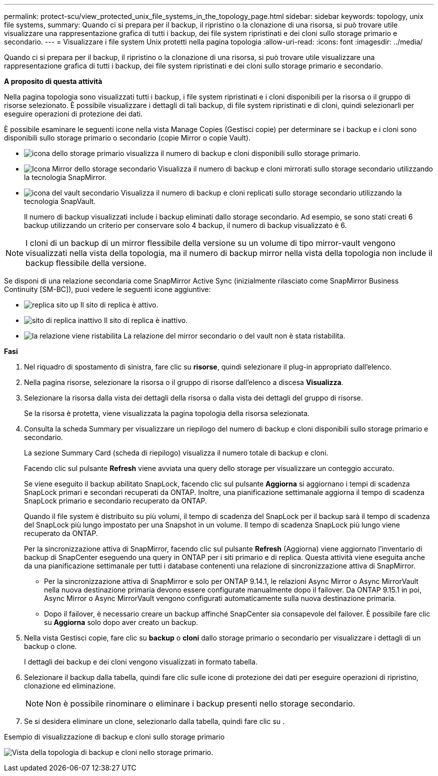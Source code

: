 ---
permalink: protect-scu/view_protected_unix_file_systems_in_the_topology_page.html 
sidebar: sidebar 
keywords: topology, unix file systems, 
summary: Quando ci si prepara per il backup, il ripristino o la clonazione di una risorsa, si può trovare utile visualizzare una rappresentazione grafica di tutti i backup, dei file system ripristinati e dei cloni sullo storage primario e secondario. 
---
= Visualizzare i file system Unix protetti nella pagina topologia
:allow-uri-read: 
:icons: font
:imagesdir: ../media/


[role="lead"]
Quando ci si prepara per il backup, il ripristino o la clonazione di una risorsa, si può trovare utile visualizzare una rappresentazione grafica di tutti i backup, dei file system ripristinati e dei cloni sullo storage primario e secondario.

*A proposito di questa attività*

Nella pagina topologia sono visualizzati tutti i backup, i file system ripristinati e i cloni disponibili per la risorsa o il gruppo di risorse selezionato. È possibile visualizzare i dettagli di tali backup, di file system ripristinati e di cloni, quindi selezionarli per eseguire operazioni di protezione dei dati.

È possibile esaminare le seguenti icone nella vista Manage Copies (Gestisci copie) per determinare se i backup e i cloni sono disponibili sullo storage primario o secondario (copie Mirror o copie Vault).

* image:../media/topology_primary_storage.gif["icona dello storage primario"] visualizza il numero di backup e cloni disponibili sullo storage primario.
* image:../media/topology_mirror_secondary_storage.gif["Icona Mirror dello storage secondario"] Visualizza il numero di backup e cloni mirrorati sullo storage secondario utilizzando la tecnologia SnapMirror.
* image:../media/topology_vault_secondary_storage.gif["icona del vault secondario"] Visualizza il numero di backup e cloni replicati sullo storage secondario utilizzando la tecnologia SnapVault.
+
Il numero di backup visualizzati include i backup eliminati dallo storage secondario. Ad esempio, se sono stati creati 6 backup utilizzando un criterio per conservare solo 4 backup, il numero di backup visualizzato è 6.




NOTE: I cloni di un backup di un mirror flessibile della versione su un volume di tipo mirror-vault vengono visualizzati nella vista della topologia, ma il numero di backup mirror nella vista della topologia non include il backup flessibile della versione.

Se disponi di una relazione secondaria come SnapMirror Active Sync (inizialmente rilasciato come SnapMirror Business Continuity [SM-BC]), puoi vedere le seguenti icone aggiuntive:

* image:../media/topology_replica_site_up.png["replica sito up"] Il sito di replica è attivo.
* image:../media/topology_replica_site_down.png["sito di replica inattivo"] Il sito di replica è inattivo.
* image:../media/topology_reestablished.png["la relazione viene ristabilita"] La relazione del mirror secondario o del vault non è stata ristabilita.


*Fasi*

. Nel riquadro di spostamento di sinistra, fare clic su *risorse*, quindi selezionare il plug-in appropriato dall'elenco.
. Nella pagina risorse, selezionare la risorsa o il gruppo di risorse dall'elenco a discesa *Visualizza*.
. Selezionare la risorsa dalla vista dei dettagli della risorsa o dalla vista dei dettagli del gruppo di risorse.
+
Se la risorsa è protetta, viene visualizzata la pagina topologia della risorsa selezionata.

. Consulta la scheda Summary per visualizzare un riepilogo del numero di backup e cloni disponibili sullo storage primario e secondario.
+
La sezione Summary Card (scheda di riepilogo) visualizza il numero totale di backup e cloni.

+
Facendo clic sul pulsante *Refresh* viene avviata una query dello storage per visualizzare un conteggio accurato.

+
Se viene eseguito il backup abilitato SnapLock, facendo clic sul pulsante *Aggiorna* si aggiornano i tempi di scadenza SnapLock primari e secondari recuperati da ONTAP. Inoltre, una pianificazione settimanale aggiorna il tempo di scadenza SnapLock primario e secondario recuperato da ONTAP.

+
Quando il file system è distribuito su più volumi, il tempo di scadenza del SnapLock per il backup sarà il tempo di scadenza del SnapLock più lungo impostato per una Snapshot in un volume. Il tempo di scadenza SnapLock più lungo viene recuperato da ONTAP.

+
Per la sincronizzazione attiva di SnapMirror, facendo clic sul pulsante *Refresh* (Aggiorna) viene aggiornato l'inventario di backup di SnapCenter eseguendo una query in ONTAP per i siti primario e di replica. Questa attività viene eseguita anche da una pianificazione settimanale per tutti i database contenenti una relazione di sincronizzazione attiva di SnapMirror.

+
** Per la sincronizzazione attiva di SnapMirror e solo per ONTAP 9.14.1, le relazioni Async Mirror o Async MirrorVault nella nuova destinazione primaria devono essere configurate manualmente dopo il failover. Da ONTAP 9.15.1 in poi, Async Mirror o Async MirrorVault vengono configurati automaticamente sulla nuova destinazione primaria.
** Dopo il failover, è necessario creare un backup affinché SnapCenter sia consapevole del failover. È possibile fare clic su *Aggiorna* solo dopo aver creato un backup.


. Nella vista Gestisci copie, fare clic su *backup* o *cloni* dallo storage primario o secondario per visualizzare i dettagli di un backup o clone.
+
I dettagli dei backup e dei cloni vengono visualizzati in formato tabella.

. Selezionare il backup dalla tabella, quindi fare clic sulle icone di protezione dei dati per eseguire operazioni di ripristino, clonazione ed eliminazione.
+

NOTE: Non è possibile rinominare o eliminare i backup presenti nello storage secondario.

. Se si desidera eliminare un clone, selezionarlo dalla tabella, quindi fare clic su image:../media/delete_icon.gif[""].


.Esempio di visualizzazione di backup e cloni sullo storage primario
image:../media/topology_view_scu.png["Vista della topologia di backup e cloni nello storage primario."]
